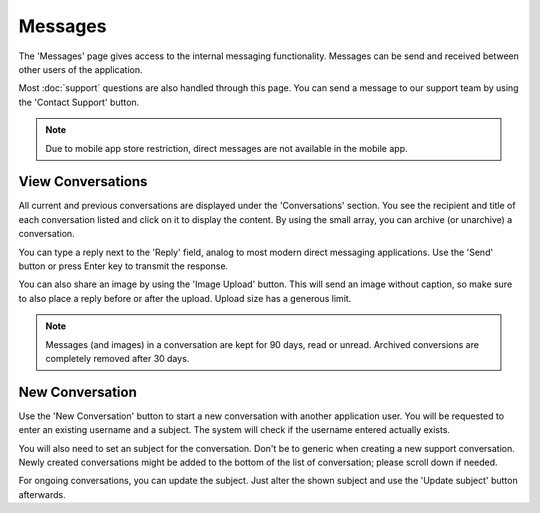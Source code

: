 ######################
Messages
######################

The 'Messages' page gives access to the internal messaging functionality. Messages can be send and received between other users of the application. 

Most :doc:`support` questions are also handled through this page. You can send a message to our support team by using the 'Contact Support' button. 

.. note::
  Due to mobile app store restriction, direct messages are not available in the mobile app.

======================
View Conversations
======================

All current and previous conversations are displayed under the 'Conversations' section. You see the recipient and title of each conversation listed and click on it to display the content. By using the small array, you can archive (or unarchive) a conversation. 

You can type a reply next to the 'Reply' field, analog to most modern direct messaging applications. Use the 'Send' button or press Enter key to transmit the response. 

You can also share an image by using the 'Image Upload' button. This will send an image without caption, so make sure to also place a reply before or after the upload. Upload size has a generous limit. 

.. note::
    Messages (and images) in a conversation are kept for 90 days, read or unread. Archived conversions are completely removed after 30 days. 

======================
New Conversation
======================

Use the 'New Conversation' button to start a new conversation with another application user. You will be requested to enter an existing username and a subject. The system will check if the username entered actually exists. 

You will also need to set an subject for the conversation. Don't be to generic when creating a new support conversation. Newly created conversations might be added to the bottom of the list of conversation; please scroll down if needed. 

For ongoing conversations, you can update the subject. Just alter the shown subject and use the 'Update subject' button afterwards. 